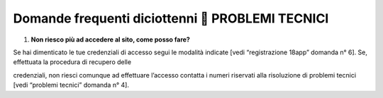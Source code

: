 Domande frequenti diciottenni  PROBLEMI TECNICI
================================================

1. **Non riesco più ad accedere al sito, come posso fare?**

Se hai dimenticato le tue credenziali di accesso segui le modalità
indicate [vedi “registrazione 18app” domanda n° 6]. Se, effettuata la
procedura di recupero delle

credenziali, non riesci comunque ad effettuare l’accesso contatta i
numeri riservati alla risoluzione di problemi tecnici [vedi “problemi
tecnici” domanda n° 4].